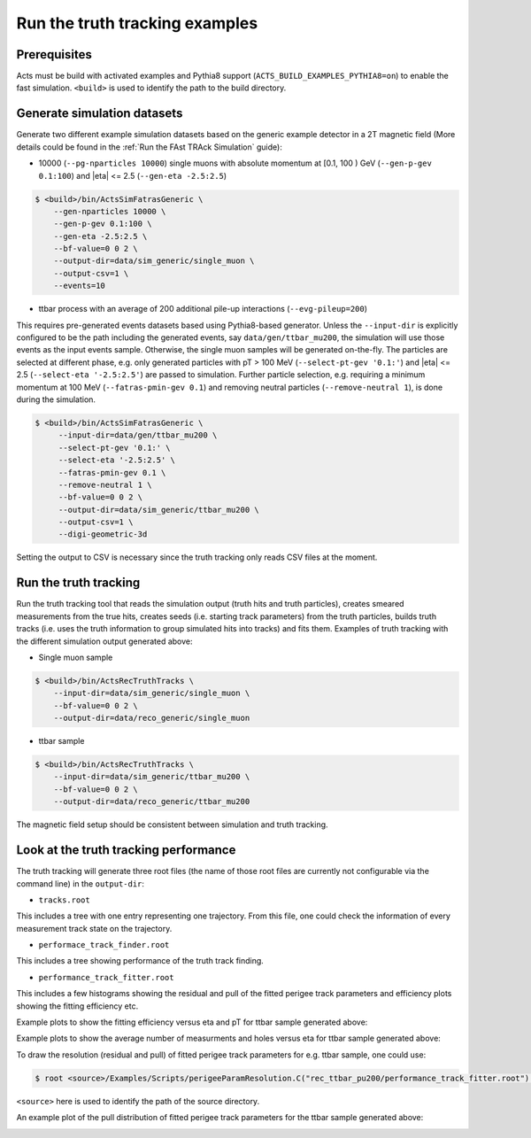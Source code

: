 Run the truth tracking examples
===============================

Prerequisites
-------------

Acts must be build with activated examples and Pythia8 support
(``ACTS_BUILD_EXAMPLES_PYTHIA8=on``) to enable the fast simulation. ``<build>``
is used to identify the path to the build directory.

Generate simulation datasets
-----------------------------

Generate two different example simulation datasets based on the generic example detector in a 2T magnetic field (More details could be found in the :ref:`Run the FAst TRAck Simulation` guide):

-  10000 (``--pg-nparticles 10000``) single muons with absolute momentum at [0.1, 100 ) GeV (``--gen-p-gev 0.1:100``) and |eta| <= 2.5 (``--gen-eta -2.5:2.5``)

.. code-block:: console

   $ <build>/bin/ActsSimFatrasGeneric \
       --gen-nparticles 10000 \
       --gen-p-gev 0.1:100 \
       --gen-eta -2.5:2.5 \
       --bf-value=0 0 2 \
       --output-dir=data/sim_generic/single_muon \
       --output-csv=1 \
       --events=10

-  ttbar process with an average of 200 additional pile-up interactions (``--evg-pileup=200``)
This requires pre-generated events datasets based using Pythia8-based generator. 
Unless the ``--input-dir`` is explicitly configured to be the path including the generated events, say ``data/gen/ttbar_mu200``, the simulation will use those events as the input events sample. Otherwise, the single muon samples will be generated on-the-fly. 
The particles are selected at different phase, e.g. only generated particles with pT > 100 MeV 
(``--select-pt-gev '0.1:'``) and |eta| <= 2.5 (``--select-eta '-2.5:2.5'``) are passed to simulation.
Further particle selection, e.g. requiring a minimum momentum at 100 MeV (``--fatras-pmin-gev 0.1``) and removing neutral particles (``--remove-neutral 1``), is done during the simulation.

.. code-block:: console

  $ <build>/bin/ActsSimFatrasGeneric \
       --input-dir=data/gen/ttbar_mu200 \
       --select-pt-gev '0.1:' \
       --select-eta '-2.5:2.5' \
       --fatras-pmin-gev 0.1 \
       --remove-neutral 1 \
       --bf-value=0 0 2 \
       --output-dir=data/sim_generic/ttbar_mu200 \
       --output-csv=1 \
       --digi-geometric-3d 

Setting the output to CSV is necessary since the truth tracking only reads
CSV files at the moment. 

Run the truth tracking
----------------------

Run the truth tracking tool that reads the simulation output (truth hits and truth particles), creates smeared
measurements from the true hits, creates seeds (i.e. starting track parameters) from the truth particles, builds truth tracks (i.e. uses the truth
information to group simulated hits into tracks) and fits them. Examples of truth tracking with the different simulation output generated above:

-   Single muon sample

.. code-block:: console

   $ <build>/bin/ActsRecTruthTracks \
       --input-dir=data/sim_generic/single_muon \
       --bf-value=0 0 2 \
       --output-dir=data/reco_generic/single_muon

-  ttbar sample

.. code-block:: console

   $ <build>/bin/ActsRecTruthTracks \
       --input-dir=data/sim_generic/ttbar_mu200 \
       --bf-value=0 0 2 \
       --output-dir=data/reco_generic/ttbar_mu200

The magnetic field setup should be consistent between simulation and truth tracking. 

Look at the truth tracking performance
----------------------

The truth tracking will generate three root files (the name of those root files are currently not configurable via the command line) in the ``output-dir``:

*   ``tracks.root``
This includes a tree with one entry representing one trajectory. From this file, one could check the information of every measurement track state on the trajectory.

*  ``performace_track_finder.root``
This includes a tree showing performance of the truth track finding.

*  ``performance_track_fitter.root``
This includes a few histograms showing the residual and pull of the fitted perigee track parameters and efficiency plots showing the fitting efficiency etc.

Example plots to show the fitting efficiency versus eta and pT for ttbar sample generated above:

.. image:: ../figures/performance/fitter/trackeff_vs_eta_ttbar_pu200.png
   :width: 300

.. image:: ../figures/performance/fitter/trackeff_vs_pT_ttbar_pu200.png
   :width: 300

Example plots to show the average number of measurments and holes versus eta for ttbar sample generated above:

.. image:: ../figures/performance/fitter/nMeasurements_vs_eta_ttbar_pu200.png
   :width: 300

.. image:: ../figures/performance/fitter/nHoles_vs_eta_ttbar_pu200.png
   :width: 300

To draw the resolution (residual and pull) of fitted perigee track parameters for e.g. ttbar sample, one could use:

.. code-block:: console

 $ root <source>/Examples/Scripts/perigeeParamResolution.C("rec_ttbar_pu200/performance_track_fitter.root")'

``<source>`` here is used to identify the path of the source directory. 

An example plot of the pull distribution of fitted perigee track parameters for the ttbar sample generated above:

.. image:: ../figures/performance/fitter/pull_perigee_parameters_ttbar_pu200.png
   :width: 600
